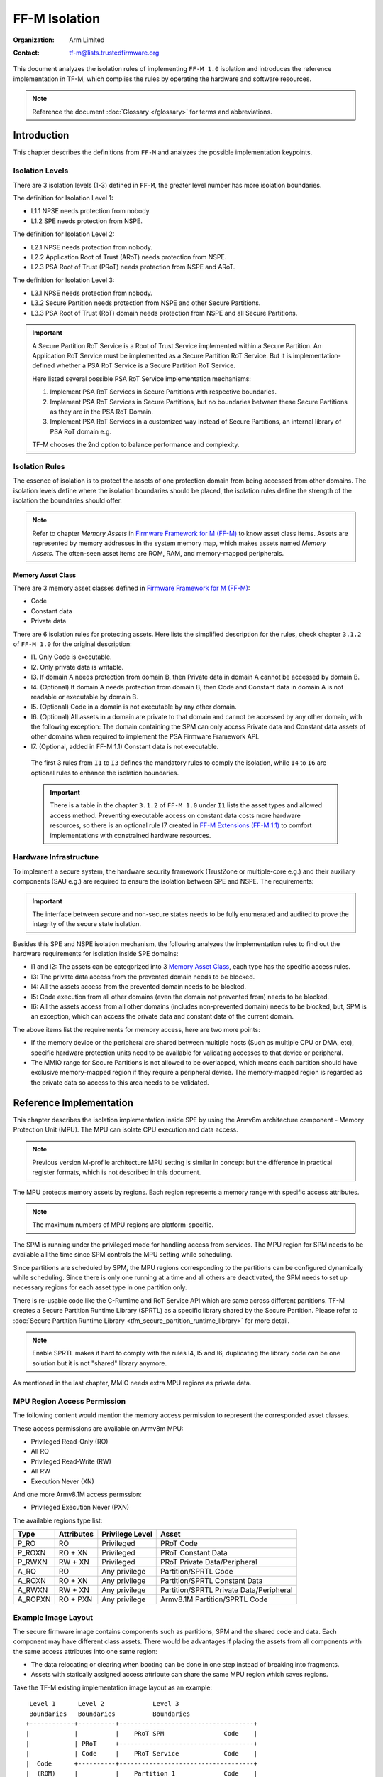 ##############
FF-M Isolation
##############

:Organization: Arm Limited
:Contact: tf-m@lists.trustedfirmware.org

This document analyzes the isolation rules of implementing ``FF-M 1.0``
isolation and introduces the reference implementation in TF-M, which
complies the rules by operating the hardware and software resources.

.. note::
  Reference the document :doc:`Glossary </glossary>` for terms
  and abbreviations.

************
Introduction
************
This chapter describes the definitions from ``FF-M`` and analyzes
the possible implementation keypoints.

Isolation Levels
================
There are 3 isolation levels (1-3) defined in ``FF-M``, the greater level
number has more isolation boundaries.

The definition for Isolation Level 1:

- L1.1 NPSE needs protection from nobody.
- L1.2 SPE needs protection from NSPE.

The definition for Isolation Level 2:

- L2.1 NPSE needs protection from nobody.
- L2.2 Application Root of Trust (ARoT) needs protection from NSPE.
- L2.3 PSA Root of Trust (PRoT) needs protection from NSPE and ARoT.

The definition for Isolation Level 3:

- L3.1 NPSE needs protection from nobody.
- L3.2 Secure Partition needs protection from NSPE and other Secure Partitions.
- L3.3 PSA Root of Trust (RoT) domain needs protection from NSPE and all Secure
  Partitions.

.. important::
  A Secure Partition RoT Service is a Root of Trust Service implemented within
  a Secure Partition. An Application RoT Service must be implemented as
  a Secure Partition RoT Service. But it is implementation-defined whether a
  PSA RoT Service is a Secure Partition RoT Service.

  Here listed several possible PSA RoT Service implementation mechanisms:

  1. Implement PSA RoT Services in Secure Partitions with respective
     boundaries.
  2. Implement PSA RoT Services in Secure Partitions, but no boundaries between
     these Secure Partitions as they are in the PSA RoT Domain.
  3. Implement PSA RoT Services in a customized way instead of Secure
     Partitions, an internal library of PSA RoT domain e.g.

  TF-M chooses the 2nd option to balance performance and complexity.

Isolation Rules
===============
The essence of isolation is to protect the assets of one protection domain from
being accessed from other domains. The isolation levels define where the
isolation boundaries should be placed, the isolation rules define the strength
of the isolation the boundaries should offer.

.. note::
  Refer to chapter `Memory Assets` in `Firmware Framework for M (FF-M)`_ to
  know asset class items. Assets are represented by memory addresses in the
  system memory map, which makes assets named `Memory Assets`. The often-seen
  asset items are ROM, RAM, and memory-mapped peripherals.

Memory Asset Class
------------------
There are 3 memory asset classes defined in `Firmware Framework for M (FF-M)`_:

- Code
- Constant data
- Private data

There are 6 isolation rules for protecting assets. Here lists the simplified
description for the rules, check chapter ``3.1.2`` of ``FF-M 1.0`` for the
original description:

- I1. Only Code is executable.
- I2. Only private data is writable.
- I3. If domain A needs protection from domain B, then Private data in domain A
  cannot be accessed by domain B.
- I4. (Optional) If domain A needs protection from domain B, then Code and
  Constant data in domain A is not readable or executable by domain B.
- I5. (Optional) Code in a domain is not executable by any other domain.
- I6. (Optional) All assets in a domain are private to that domain and cannot be
  accessed by any other domain, with the following exception:
  The domain containing the SPM can only access Private data and Constant data
  assets of other domains when required to implement the PSA Firmware Framework
  API.
- I7. (Optional, added in FF-M 1.1) Constant data is not executable.

 The first 3 rules from ``I1`` to ``I3`` defines the mandatory rules to comply
 the isolation, while ``I4`` to ``I6`` are optional rules to enhance the
 isolation boundaries.

 .. important::
   There is a table in the chapter ``3.1.2`` of ``FF-M 1.0`` under ``I1`` lists
   the asset types and allowed access method. Preventing executable access on
   constant data costs more hardware resources, so there is an optional rule
   I7 created in `FF-M Extensions (FF-M 1.1)`_ to comfort implementations with
   constrained hardware resources.

Hardware Infrastructure
=======================
To implement a secure system, the hardware security framework (TrustZone or
multiple-core e.g.) and their auxiliary components (SAU e.g.) are required
to ensure the isolation between SPE and NSPE. The requirements:

.. important::
  The interface between secure and non-secure states needs to be fully
  enumerated and audited to prove the integrity of the secure state
  isolation.

Besides this SPE and NSPE isolation mechanism, the following analyzes the
implementation rules to find out the hardware requirements for isolation inside
SPE domains:

- I1 and I2: The assets can be categorized into 3 `Memory Asset Class`_, each
  type has the specific access rules.
- I3: The private data access from the prevented domain needs to be blocked.
- I4: All the assets access from the prevented domain needs to be blocked.
- I5: Code execution from all other domains (even the domain not prevented
  from) needs to be blocked.
- I6: All the assets access from all other domains (includes non-prevented
  domain) needs to be blocked, but, SPM is an exception, which can access the
  private data and constant data of the current domain.

The above items list the requirements for memory access, here are two more
points:

- If the memory device or the peripheral are shared between multiple hosts
  (Such as multiple CPU or DMA, etc), specific hardware protection units need
  to be available for validating accesses to that device or peripheral.
- The MMIO range for Secure Partitions is not allowed to be overlapped, which
  means each partition should have exclusive memory-mapped region if they
  require a peripheral device. The memory-mapped region is regarded as
  the private data so access to this area needs to be validated.

************************
Reference Implementation
************************
This chapter describes the isolation implementation inside SPE by using the
Armv8m architecture component - Memory Protection Unit (MPU). The MPU can
isolate CPU execution and data access.

.. note::
  Previous version M-profile architecture MPU setting is similar in concept but
  the difference in practical register formats, which is not described in this
  document.

The MPU protects memory assets by regions. Each region represents a memory
range with specific access attributes.

.. note::
  The maximum numbers of MPU regions are platform-specific.

The SPM is running under the privileged mode for handling access from services.
The MPU region for SPM needs to be available all the time since SPM controls
the MPU setting while scheduling.

Since partitions are scheduled by SPM, the MPU regions corresponding to the
partitions can be configured dynamically while scheduling. Since there is only
one running at a time and all others are deactivated, the SPM needs to set up
necessary regions for each asset type in one partition only.

There is re-usable code like the C-Runtime and RoT Service API which are same
across different partitions. TF-M creates a Secure Partition Runtime Library
(SPRTL) as a specific library shared by the Secure Partition. Please refer to
:doc:`Secure Partition Runtime Library <tfm_secure_partition_runtime_library>`
for more detail.

.. note::
  Enable SPRTL makes it hard to comply with the rules I4, I5 and I6,
  duplicating the library code can be one solution but it is not "shared"
  library anymore.

As mentioned in the last chapter, MMIO needs extra MPU regions as private data.

MPU Region Access Permission
============================
The following content would mention the memory access permission to represent
the corresponded asset classes.

These access permissions are available on Armv8m MPU:

- Privileged Read-Only (RO)
- All RO
- Privileged Read-Write (RW)
- All RW
- Execution Never (XN)

And one more Armv8.1M access permssion:

- Privileged Execution Never (PXN)

The available regions type list:

======== =========== =============== ========================================
Type     Attributes  Privilege Level Asset
======== =========== =============== ========================================
P_RO     RO          Privileged      PRoT Code
P_ROXN   RO + XN     Privileged      PRoT Constant Data
P_RWXN   RW + XN     Privileged      PRoT Private Data/Peripheral
A_RO     RO          Any privilege   Partition/SPRTL Code
A_ROXN   RO + XN     Any privilege   Partition/SPRTL Constant Data
A_RWXN   RW + XN     Any privilege   Partition/SPRTL Private Data/Peripheral
A_ROPXN  RO + PXN    Any privilege   Armv8.1M Partition/SPRTL Code
======== =========== =============== ========================================

Example Image Layout
====================
The secure firmware image contains components such as partitions, SPM and the
shared code and data. Each component may have different class assets. There
would be advantages if placing the assets from all components with the same
access attributes into one same region:

- The data relocating or clearing when booting can be done in one step instead
  of breaking into fragments.
- Assets with statically assigned access attribute can share the same MPU
  region which saves regions.

Take the TF-M existing implementation image layout as an example::

   Level 1      Level 2             Level 3
   Boundaries   Boundaries          Boundaries
  +------------+----------+------------------------------------+
  |            |          |    PRoT SPM                Code    |
  |            | PRoT     +------------------------------------+
  |            | Code     |    PRoT Service            Code    |
  |  Code      +----------+------------------------------------+
  |  (ROM)     |          |    Partition 1             Code    |
  |            |          +------------------------------------+
  |            | ARoT     |    Partition N             Code    |
  |            | Code     +------------------------------------+
  |            |          |    SPRTL                   Code    |
  +------------+----------+------------------------------------+
  Check [4] for more details between Code and Constant Data.
  +------------+----------+------------------------------------+
  |            | PRoT     |    PRoT SPM       Constant Data    |
  |            | Constant +------------------------------------+
  |            | Data     |    PRoT Service   Constant Data    |
  |  Constant  +----------+------------------------------------+
  |   Data     | ARoT     |    Partition 1    Constant Data    |
  |   (ROM)    | Constant +------------------------------------+
  |            | Data     |    Partition N    Constant Data    |
  |            |          +------------------------------------+
  |            |          |    SPRTL          Constant Data    |
  +------------+----------+------------------------------------+

  +------------+----------+------------------------------------+
  |            | PRoT     |    PRoT SPM        Private Data    |
  |            | Private  +------------------------------------+
  |            | Data     |    PRoT Service    Private Data    |
  |  Private   +----------+------------------------------------+
  |   Data     |          |    Partition 1     Private Data    |
  |   (RAM)    | ARoT     +------------------------------------+
  |            | Private  |    Partition N     Private Data    |
  |            | Data     +------------------------------------+
  |            |          |    SPRTL           Private Data    |
  +------------+----------+------------------------------------+

.. note::
  1. Multiple binaries image implementation could also reference this layout if
     its hardware protection unit can cover the exact boundaries mentioned
     above.
  2. Private data includes both initialized and non-initialized (ZI) sections.
     Check chapter ``3.1.1`` of ``FF-M`` for the details.
  3. This diagram shows the boundaries but not orders. The order of regions
     inside one upper region can be adjusted freely.
  4. As described in the ``important`` of `Memory Asset Class`_, the setting
     between Code and Constant Data can be skipped if the executable access
     method is not applied to constant data. In this case, the groups of Code
     and Constant Data can be combined or even mixed -- but the boundary
     between PRoT and ARoT are still required under level higher than 1.

Example Region Numbers under Isolation Level 3
==============================================
The following table lists the required regions while complying the rules for
implementing isolation level 3. The level 1 and level 2 can be exported by
simplifying the items in level 3 table.

.. important::
  The table described below is trying to be shared between all supported
  platforms in Trusted Firmware - M. It is obvious that some platforms have
  special characteristics. In that case, the specific layout table for a
  particular platform can be totally redesigned but need to fulfil the
  isolation level requirements.

- Care only the running partitions assets since deactivated partition does not
  need regions.
- `X` indicates the existence of this region can't comply with the rule.
- An `ATTR + n` represent extra ``n`` regions are necessary.
- Here assumes the rules with a greater number covers the requirements in the
  rules with less number.

Here lists the required regions while complying with the rules:

+------------------+-------------+-------------+-------------+-------------+
| Region Purpose   | I1 I2 I3    | I4          | I5          | I6          |
+==================+=============+=============+=============+=============+
| PRoT SPM Code    | A_RO        | P_RO        |  P_RO       |   P_RO      |
+------------------+             |             |             +-------------+
| PRoT Service Code|             |             |             | A_ROPXN     |
+------------------+             +-------------+-------------+             |
| Active Partition |             | A_RO        | A_ROPXN     |             |
| Code             |             |             |             |             |
+------------------+             +-------------+-------------+-------------+
| SPRTL Code       |             | ``X``       | ``X``       | ``X``       |
+------------------+-------------+-------------+-------------+-------------+
| PRoT SPM RO      | A_ROXN      | P_ROXN      | P_ROXN      | P_ROXN      |
+------------------+             |             |             +-------------+
| PRoT Service RO  |             |             |             | A_ROXN      |
+------------------+             +-------------+-------------+             |
| Active Partition |             | A_ROXN      | A_ROXN      |             |
| RO               |             |             |             |             |
+------------------+             +-------------+-------------+-------------+
| SPRTL RO         |             | ``X``       | ``X``       | ``X``       |
+------------------+-------------+-------------+-------------+-------------+
| PRoT SPM RW      | P_RWXN      | P_RWXN      | P_RWXN      | P_RWXN      |
+------------------+             |             |             +-------------+
| PRoT Service RW  |             |             |             | A_RWXN      |
+------------------+-------------+-------------+-------------+             |
| Active Partition | A_RWXN      | A_RWXN      | A_RWXN      |             |
| RW               |             |             |             |             |
+------------------+-------------+-------------+-------------+-------------+
| SPRTL RW [5]     | A_RWXN + 1  | ``X``       | ``X``       | ``X``       |
+------------------+-------------+-------------+-------------+-------------+
| Partition Peri   | A_RWXN + n  | A_RWXN + n  | A_RWXN + n  | A_RWXN + n  |
+------------------+-------------+-------------+-------------+-------------+
| Total Numbers    | [1]         | [2]         | [3]         | [4]         |
+------------------+-------------+-------------+-------------+-------------+

.. note::
  1. Total number = A_RO + A_ROXN + P_RWXN + A_RWXN + (1 + n)A_RWXN, while
     n equals the maximum peripheral numbers needed by one partition. This is
     the configuration chosen by the reference implementation.
  2. Total number = P_RO + P_ROXN + P_RWXN + A_RO + A_ROXN + (1 + n)A_RWXN,
     the minimal result is `6`, and SPRTL can not be applied.
  3. Total number = P_RO + P_ROXN + P_RWXN + A_ROXN + (1 + n)A_RWXN +
     A_ROPXN, the minimal result is `6`, SPRTL can not be applied, and PXN
     is required.
  4. Total number = P_RO + P_ROXN + P_RWXN + A_ROXN + (1 + n)A_RWXN +
     A_ROPXN, the minimal result is `6`, SPRTL can not be applied, and PXN
     is required. To comply with this rule, the PSA RoT Service needs
     to be implemented as Secure Partitions.
  5. This data belongs to SPRTL RW but it is set as Read-Only and only SPM
     can update this region with the activate partition's metadata for
     implementing functions with owner SP's context, such as heap functions.
     This region can be skipped if there is no metadata required (such as no
     heap functionalities required).

  The memory-mapped regions for peripherals have different memory access
  attributes in general, they are standalone regions in MPU even their
  attributes covers 'A_RWXN'.

.. important::
   The default memory map grants PSA RoT domain components the ability to
   access the place not covered in an explicitly defined region. This
   characteristic can be used for saving regions. In the case when the default
   memory map is applied, the uncovered regions need to be audited to make
   sure all assets are placed properly.

Interfaces
==========
The isolation implementation is based on the HAL framework. The SPM relies on
the HAL API to perform the necessary isolation related operations.

The requirement the software need to do are these:

- Create enough isolation protection at the early stage of system booting, just
  need to focus on the SPM domain.
- Create an isolation domain between secure and non-secure before the jump to
  the non-secure world.
- Create an isolation domain for each Secure Partition after the Secure
  Partition is loaded and before jumping to its entry point. The isolation
  domain should cover all the assets of the Secure Partition, include all its
  memory, interrupts, and peripherals.
- Switch isolation domains when scheduling different Secure Partitions.
- It is also a requirement that the platform needs to help to check if the
  caller of the PSA APIs is permitted to access some memory ranges.


The design document
:doc:`TF-M Hardware Abstraction Layer <hardware_abstraction_layer>`
gives a detail design, include the platform initialization, isolation
interfaces. Please refer to it for more detail.

Appendix
========
| `Firmware Framework for M (FF-M)`_

.. _Firmware Framework for M (FF-M):
  https://www.arm.com/architecture/security-features/platform-security

| `FF-M Extensions (FF-M 1.1)`_

.. _FF-M Extensions (FF-M 1.1):
  https://developer.arm.com/documentation/aes0039/latest

| `Trusted Base System Architecture for M (TBSA-M)`_

.. _Trusted Base System Architecture for M (TBSA-M):
  https://www.arm.com/architecture/security-features/platform-security

--------------

*Copyright (c) 2020-2022, Arm Limited. All rights reserved.*
